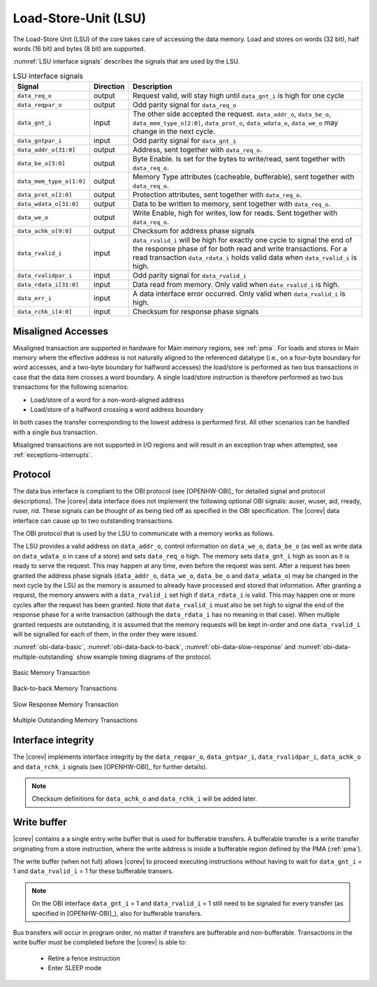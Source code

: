 .. _load-store-unit:

Load-Store-Unit (LSU)
=====================

The Load-Store Unit (LSU) of the core takes care of accessing the data memory. Load and
stores on words (32 bit), half words (16 bit) and bytes (8 bit) are
supported.

:numref:`LSU interface signals` describes the signals that are used by the LSU.

.. table:: LSU interface signals
  :name: LSU interface signals

  +---------------------------+-----------------+------------------------------------------------------------------------------------------------------------------------------+
  | **Signal**                | **Direction**   | **Description**                                                                                                              |
  +---------------------------+-----------------+------------------------------------------------------------------------------------------------------------------------------+
  | ``data_req_o``            | output          | Request valid, will stay high until ``data_gnt_i`` is high for one cycle                                                     |
  +---------------------------+-----------------+------------------------------------------------------------------------------------------------------------------------------+
  | ``data_reqpar_o``         | output          | Odd parity signal for ``data_req_o``                                                                                         |
  +---------------------------+-----------------+------------------------------------------------------------------------------------------------------------------------------+
  | ``data_gnt_i``            | input           | The other side accepted the request. ``data_addr_o``, ``data_be_o``, ``data_mem_type_o[2:0]``, ``data_prot_o``,              |
  |                           |                 | ``data_wdata_o``, ``data_we_o`` may change in the next cycle.                                                                |
  +---------------------------+-----------------+------------------------------------------------------------------------------------------------------------------------------+
  | ``data_gntpar_i``         | input           | Odd parity signal for ``data_gnt_i``                                                                                         |
  +---------------------------+-----------------+------------------------------------------------------------------------------------------------------------------------------+
  | ``data_addr_o[31:0]``     | output          | Address, sent together with ``data_req_o``.                                                                                  |
  +---------------------------+-----------------+------------------------------------------------------------------------------------------------------------------------------+
  | ``data_be_o[3:0]``        | output          | Byte Enable. Is set for the bytes to write/read, sent together with ``data_req_o``.                                          |
  +---------------------------+-----------------+------------------------------------------------------------------------------------------------------------------------------+
  | ``data_mem_type_o[1:0]``  | output          | Memory Type attributes (cacheable, bufferable), sent together with ``data_req_o``.                                           |
  +---------------------------+-----------------+------------------------------------------------------------------------------------------------------------------------------+
  | ``data_prot_o[2:0]``      | output          | Protection attributes, sent together with ``data_req_o``.                                                                    |
  +---------------------------+-----------------+------------------------------------------------------------------------------------------------------------------------------+
  | ``data_wdata_o[31:0]``    | output          | Data to be written to memory, sent together with ``data_req_o``.                                                             |
  +---------------------------+-----------------+------------------------------------------------------------------------------------------------------------------------------+
  | ``data_we_o``             | output          | Write Enable, high for writes, low for reads. Sent together with ``data_req_o``.                                             |
  +---------------------------+-----------------+------------------------------------------------------------------------------------------------------------------------------+
  | ``data_achk_o[9:0]``      | output          | Checksum for address phase signals                                                                                           |
  +---------------------------+-----------------+------------------------------------------------------------------------------------------------------------------------------+
  | ``data_rvalid_i``         | input           | ``data_rvalid_i`` will be high for exactly one cycle to signal the end of the response phase of for both read and write      |
  |                           |                 | transactions. For a read transaction ``data_rdata_i`` holds valid data when ``data_rvalid_i`` is high.                       |
  +---------------------------+-----------------+------------------------------------------------------------------------------------------------------------------------------+
  | ``data_rvalidpar_i``      | input           | Odd parity signal for ``data_rvalid_i``                                                                                      |
  +---------------------------+-----------------+------------------------------------------------------------------------------------------------------------------------------+
  | ``data_rdata_i[31:0]``    | input           | Data read from memory. Only valid when ``data_rvalid_i`` is high.                                                            |
  +---------------------------+-----------------+------------------------------------------------------------------------------------------------------------------------------+
  | ``data_err_i``            | input           | A data interface error occurred. Only valid when ``data_rvalid_i`` is high.                                                  |
  +---------------------------+-----------------+------------------------------------------------------------------------------------------------------------------------------+
  | ``data_rchk_i[4:0]``      | input           | Checksum for response phase signals                                                                                          |
  +---------------------------+-----------------+------------------------------------------------------------------------------------------------------------------------------+

Misaligned Accesses
-------------------

Misaligned transaction are supported in hardware for Main memory regions, see :ref:`pma`. For loads and stores in Main memory where the effective
address is not naturally aligned to the referenced datatype (i.e., on a four-byte boundary for word accesses, and a two-byte boundary for halfword
accesses) the load/store is performed as two bus transactions in case that the data item crosses a word boundary. A single load/store instruction
is therefore performed as two bus transactions for the following scenarios:

* Load/store of a word for a non-word-aligned address
* Load/store of a halfword crossing a word address boundary

In both cases the transfer corresponding to the lowest address is performed first. All other scenarios can be handled with a single bus transaction.

Misaligned transactions are not supported in I/O regions and will result in an exception trap when attempted, see :ref:`exceptions-interrupts`. 

Protocol
--------

The data bus interface is compliant to the OBI protocol (see [OPENHW-OBI]_ for detailed signal and protocol descriptions).
The |corev| data interface does not implement
the following optional OBI signals: auser, wuser, aid, rready, ruser, rid.
These signals can be thought of as being tied off as specified in the OBI
specification. The |corev| data interface can cause up to two outstanding
transactions.

The OBI protocol that is used by the LSU to communicate with a memory works
as follows.

The LSU provides a valid address on ``data_addr_o``, control information
on ``data_we_o``, ``data_be_o`` (as well as write data on ``data_wdata_o`` in
case of a store) and sets ``data_req_o`` high. The memory sets ``data_gnt_i``
high as soon as it is ready to serve the request. This may happen at any
time, even before the request was sent. After a request has been granted
the address phase signals (``data_addr_o``, ``data_we_o``, ``data_be_o`` and
``data_wdata_o``) may be changed in the next cycle by the LSU as the memory
is assumed to already have processed and stored that information. After
granting a request, the memory answers with a ``data_rvalid_i`` set high
if ``data_rdata_i`` is valid. This may happen one or more cycles after the
request has been granted. Note that ``data_rvalid_i`` must also be set high
to signal the end of the response phase for a write transaction (although
the ``data_rdata_i`` has no meaning in that case). When multiple granted requests 
are outstanding, it is assumed that the memory requests will be kept in-order and
one ``data_rvalid_i`` will be signalled for each of them, in the order they were issued.

:numref:`obi-data-basic`, :numref:`obi-data-back-to-back`, :numref:`obi-data-slow-response` and
:numref:`obi-data-multiple-outstanding` show example timing diagrams of the protocol.

.. figure:: ../images/obi_data_basic.svg
   :name: obi-data-basic
   :align: center
   :alt:

   Basic Memory Transaction

.. figure:: ../images/obi_data_back_to_back.svg
   :name: obi-data-back-to-back
   :align: center
   :alt:

   Back-to-back Memory Transactions

.. figure:: ../images/obi_data_slow_response.svg
   :name: obi-data-slow-response
   :align: center
   :alt:

   Slow Response Memory Transaction

.. figure:: ../images/obi_data_multiple_outstanding.svg
   :name: obi-data-multiple-outstanding
   :align: center
   :alt:

   Multiple Outstanding Memory Transactions

Interface integrity
-------------------

The |corev| implements interface integrity by the ``data_reqpar_o``, ``data_gntpar_i``, ``data_rvalidpar_i``,
``data_achk_o`` and ``data_rchk_i`` signals (see [OPENHW-OBI]_ for further details).

.. note::

   Checksum definitions for ``data_achk_o`` and ``data_rchk_i`` will be added later.

.. only:: PMP

  Physical Memory Protection (PMP) Unit
  -------------------------------------

  The |corev| core has a PMP module which is optionally enabled.
  Such unit has a configurable number of entries (up to 16) and
  supports all the modes as TOR, NAPOT and NA4. Every fetch, load and
  store access executed in USER MODE are first filtered by the PMP unit
  which can possibly generated exceptions. For the moment, the MPRV bit in
  MSTATUS as well as the LOCK mechanism in the PMP are not supported.


.. _write_buffer:

Write buffer
------------

|corev| contains a a single entry write buffer that is used for bufferable transfers. A bufferable transfer is a write transfer originating from a store instruction, where the write address is inside a bufferable region defined by the PMA (:ref:`pma`).

The write buffer (when not full) allows |corev| to proceed executing instructions without having to wait for ``data_gnt_i`` = 1 and ``data_rvalid_i`` = 1 for these bufferable transers.

.. note::

   On the OBI interface ``data_gnt_i`` = 1 and ``data_rvalid_i`` = 1 still need to be signaled for every transfer (as specified in [OPENHW-OBI]_), also for bufferable transfers.
 
Bus transfers will occur in program order, no matter if transfers are bufferable and non-bufferable.
Transactions in the write buffer must be completed before the |corev| is able to:
 
 * Retire a fence instruction
 * Enter SLEEP mode
